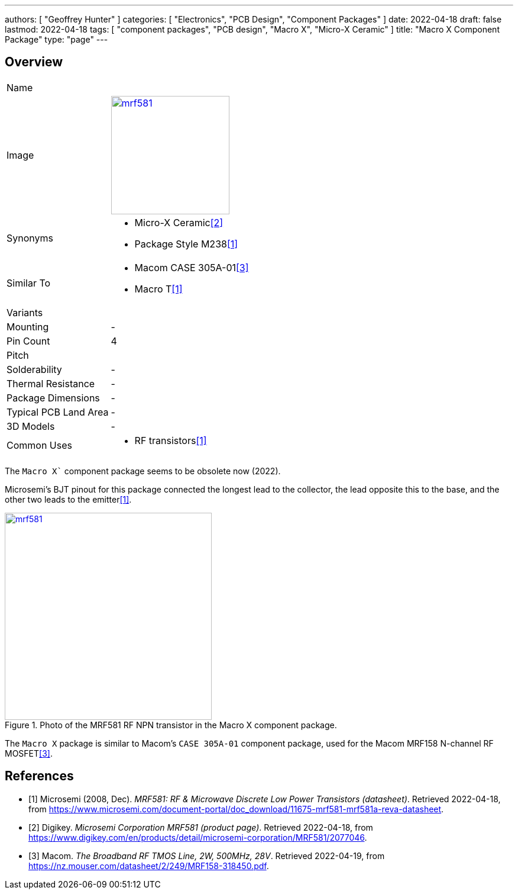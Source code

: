---
authors: [ "Geoffrey Hunter" ]
categories: [ "Electronics", "PCB Design", "Component Packages" ]
date: 2022-04-18
draft: false
lastmod: 2022-04-18
tags: [ "component packages", "PCB design", "Macro X", "Micro-X Ceramic" ]
title: "Macro X Component Package"
type: "page"
---

:imagesdir: {{< permalink >}}

## Overview

[cols="1,3"]
|===
| Name
| 

| Image
a|
image::mrf581.png[width=200px,link="{{< permalink >}}/mrf581.png"]

| Synonyms
a|
* Micro-X Ceramic<<bib-digikey-mrf581>>
* Package Style M238<<bib-microsemi-mrf581-ds>>

| Similar To
a|
* Macom CASE 305A-01<<bib-macom-mrf158-ds>>
* Macro T<<bib-microsemi-mrf581-ds>>

| Variants
| 

| Mounting
| -

| Pin Count
| 4

| Pitch
|

| Solderability
| -

| Thermal Resistance
| -

| Package Dimensions
| -

| Typical PCB Land Area
| -

| 3D Models
a| -

| Common Uses
a|
* RF transistors<<bib-microsemi-mrf581-ds>>

|===

The `Macro X`` component package seems to be obsolete now (2022).

Microsemi's BJT pinout for this package connected the longest lead to the collector, the lead opposite this to the base, and the other two leads to the emitter<<bib-microsemi-mrf581-ds>>.

.Photo of the MRF581 RF NPN transistor in the Macro X component package.
image::mrf581.png[width=350px,link="{{< permalink >}}/mrf581.png"]

The `Macro X` package is similar to Macom's `CASE 305A-01` component package, used for the Macom MRF158 N-channel RF MOSFET<<bib-macom-mrf158-ds>>.

[bibliography]
## References

* [[[bib-microsemi-mrf581-ds, 1]]] Microsemi (2008, Dec). _MRF581: RF & Microwave Discrete Low Power Transistors (datasheet)_. Retrieved 2022-04-18, from https://www.microsemi.com/document-portal/doc_download/11675-mrf581-mrf581a-reva-datasheet.
* [[[bib-digikey-mrf581, 2]]] Digikey. _Microsemi Corporation MRF581 (product page)_. Retrieved 2022-04-18, from https://www.digikey.com/en/products/detail/microsemi-corporation/MRF581/2077046.
* [[[bib-macom-mrf158-ds, 3]]] Macom. _The Broadband RF TMOS Line, 2W, 500MHz, 28V_. Retrieved 2022-04-19, from https://nz.mouser.com/datasheet/2/249/MRF158-318450.pdf.
